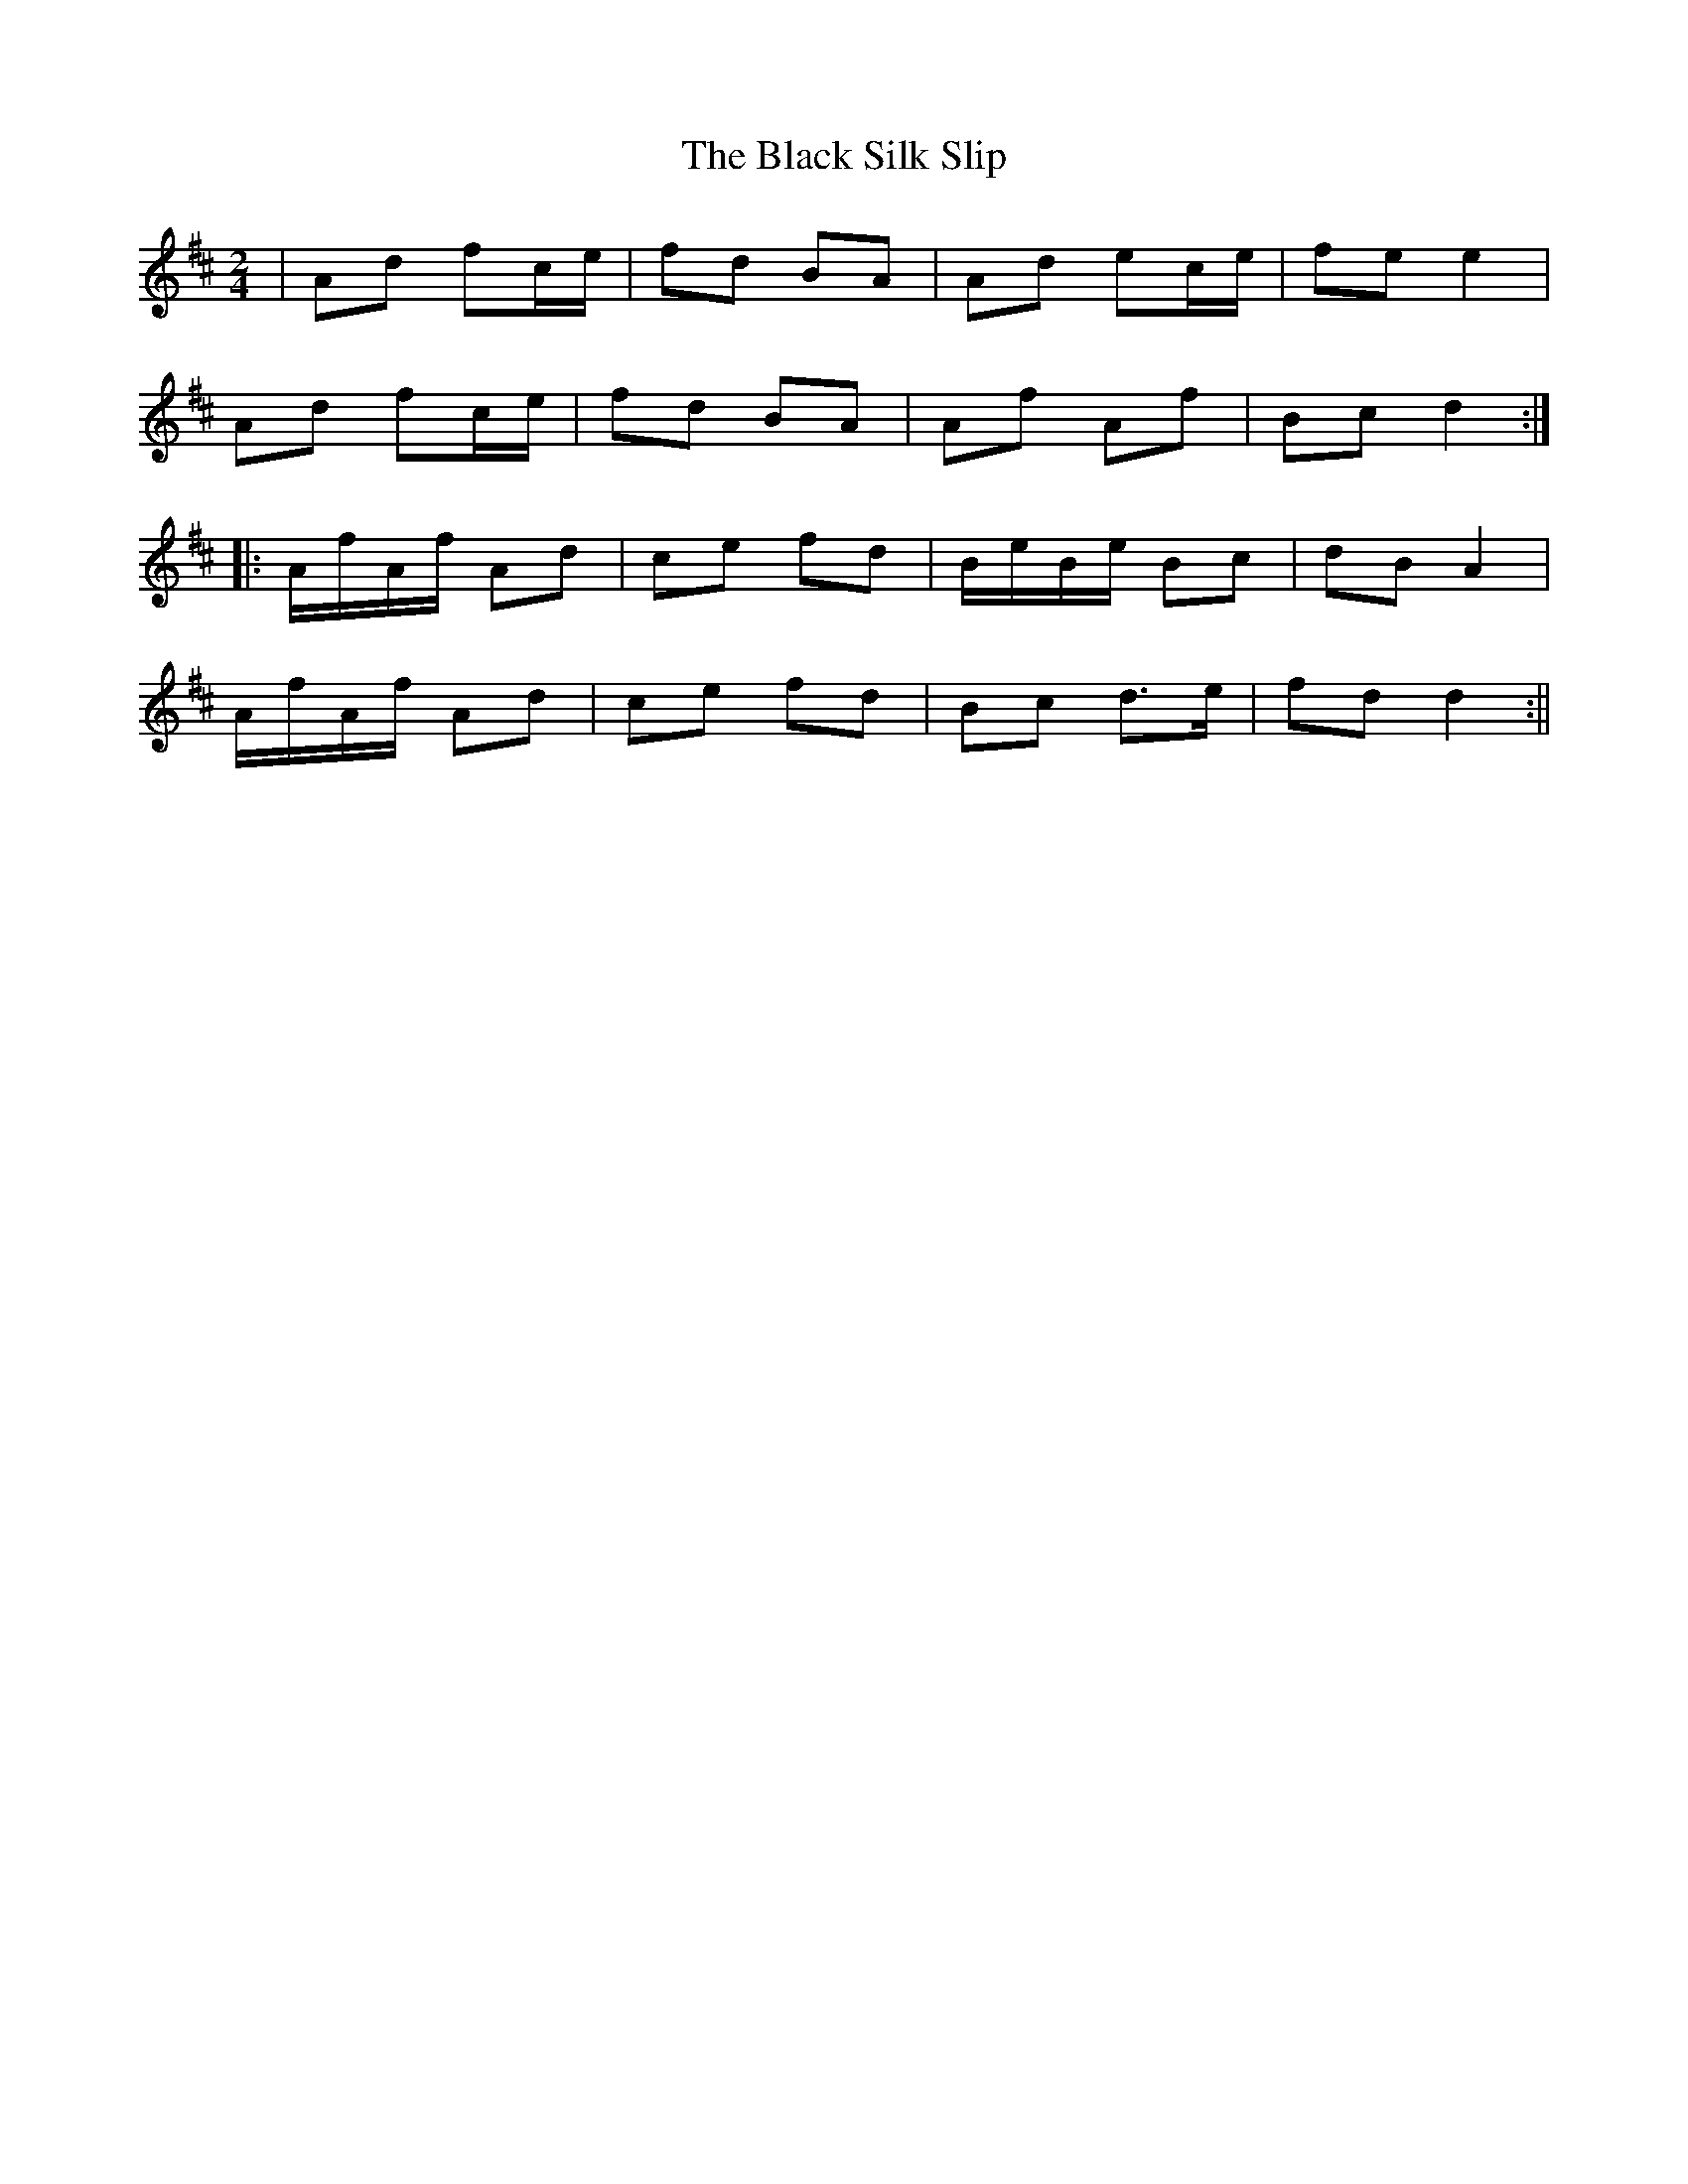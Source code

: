 X: 1
T: Black Silk Slip, The
Z: patrick cavanagh
S: https://thesession.org/tunes/13674#setting24273
R: polka
M: 2/4
L: 1/8
K: Dmaj
|Ad fc/e/|fd BA|Ad ec/e/|fe e2|
Ad fc/e/|fd BA|Af Af|Bc d2:|
|:A/f/A/f/ Ad|ce fd|B/e/B/e/ Bc|dB A2|
A/f/A/f/ Ad|ce fd|Bc d>e|fd d2:||
